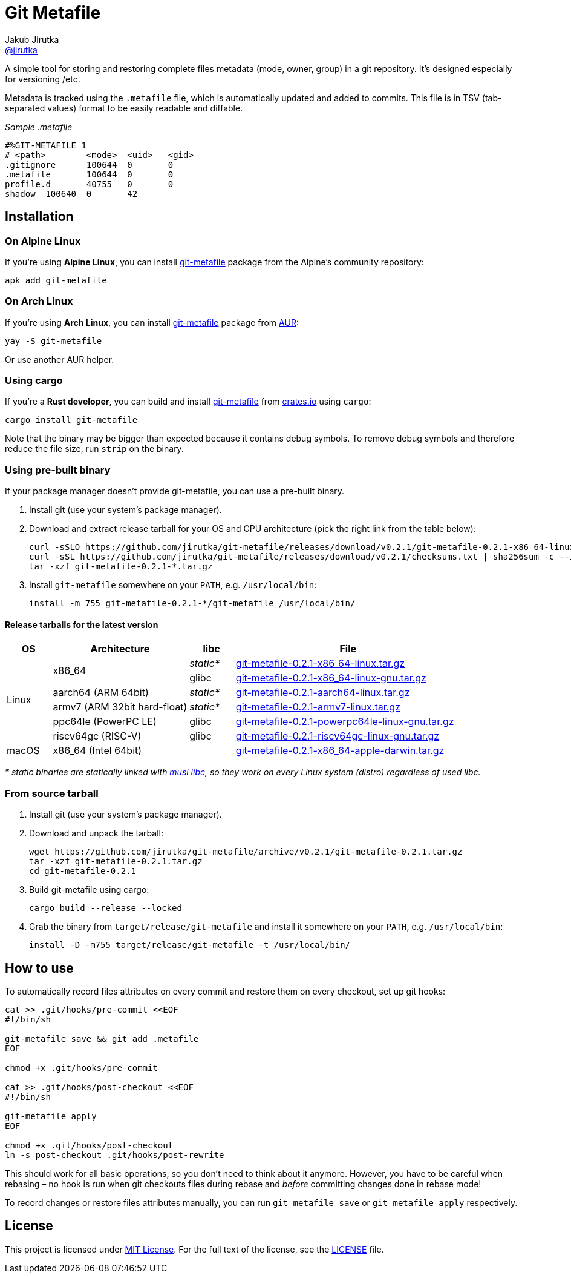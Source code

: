 = Git Metafile
Jakub Jirutka <https://github.com/jirutka[@jirutka]>
//custom
:name: git-metafile
:version: 0.2.1
:gh-name: jirutka/{name}
:gh-branch: master
:releases-uri: https://github.com/{gh-name}/releases/download/v{version}

ifdef::env-github[]
image:https://github.com/{gh-name}/workflows/CI/badge.svg[CI Status, link=https://github.com/{gh-name}/actions?query=workflow%3A%22CI%22]
endif::env-github[]

A simple tool for storing and restoring complete files metadata (mode, owner, group) in a git repository.
It’s designed especially for versioning /etc.

Metadata is tracked using the `.metafile` file, which is automatically updated and added to commits.
This file is in TSV (tab-separated values) format to be easily readable and diffable.

._Sample .metafile_
[source]
----
#%GIT-METAFILE 1
# <path>	<mode>	<uid>	<gid>
.gitignore	100644	0	0
.metafile	100644	0	0
profile.d	40755	0	0
shadow	100640	0	42
----


== Installation

=== On Alpine Linux

If you’re using *Alpine Linux*, you can install https://pkgs.alpinelinux.org/packages?name={name}[{name}] package from the Alpine’s community repository:

[source, sh, subs="+attributes"]
apk add {name}


=== On Arch Linux

If you’re using *Arch Linux*, you can install https://aur.archlinux.org/packages/{name}[{name}] package from https://aur.archlinux.org/[AUR]:

[source, sh, subs="+attributes"]
yay -S {name}

Or use another AUR helper.


=== Using cargo

If you’re a *Rust developer*, you can build and install https://crates.io/crates/{name}[{name}] from https://crates.io/[crates.io] using `cargo`:

[source, sh, subs="+attributes"]
cargo install {name}

Note that the binary may be bigger than expected because it contains debug symbols.
To remove debug symbols and therefore reduce the file size, run `strip` on the binary.


=== Using pre-built binary

If your package manager doesn’t provide {name}, you can use a pre-built binary.

. Install git (use your system’s package manager).

. Download and extract release tarball for your OS and CPU architecture (pick the right link from the table below):
+
[source, sh, subs="verbatim, attributes"]
----
curl -sSLO {releases-uri}/{name}-{version}-x86_64-linux-musl.tar.gz
curl -sSL {releases-uri}/checksums.txt | sha256sum -c --ignore-missing
tar -xzf {name}-{version}-*.tar.gz
----

. Install `{name}` somewhere on your `PATH`, e.g. `/usr/local/bin`:
+
[source, sh, subs="verbatim, attributes"]
install -m 755 {name}-{version}-*/{name} /usr/local/bin/


==== Release tarballs for the latest version

[cols="10,30,10,50", width="100%"]
|===
| OS | Architecture | libc | File

.6+| Linux
.2+| x86_64
| _static*_
| {releases-uri}/{name}-{version}-x86_64-linux.tar.gz[{name}-{version}-x86_64-linux.tar.gz]

| glibc
| {releases-uri}/{name}-{version}-x86_64-linux-gnu.tar.gz[{name}-{version}-x86_64-linux-gnu.tar.gz]

| aarch64 (ARM 64bit)
| _static*_
| {releases-uri}/{name}-{version}-aarch64-linux.tar.gz[{name}-{version}-aarch64-linux.tar.gz]

| armv7 (ARM 32bit hard-float)
| _static*_
| {releases-uri}/{name}-{version}-armv7-linux.tar.gz[{name}-{version}-armv7-linux.tar.gz]

| ppc64le (PowerPC LE)
| glibc
| {releases-uri}/{name}-{version}-powerpc64le-linux-gnu.tar.gz[{name}-{version}-powerpc64le-linux-gnu.tar.gz]

| riscv64gc (RISC-V)
| glibc
| {releases-uri}/{name}-{version}-riscv64gc-linux-gnu.tar.gz[{name}-{version}-riscv64gc-linux-gnu.tar.gz]

| macOS
| x86_64 (Intel 64bit)
|
| {releases-uri}/{name}-{version}-x86_64-apple-darwin.tar.gz[{name}-{version}-x86_64-apple-darwin.tar.gz]
|===

_* static binaries are statically linked with http://www.musl-libc.org/[musl libc], so they work on every Linux system (distro) regardless of used libc._


=== From source tarball

. Install git (use your system’s package manager).

. Download and unpack the tarball:
+
[source, sh, subs="+attributes"]
----
wget https://github.com/{gh-name}/archive/v{version}/{name}-{version}.tar.gz
tar -xzf {name}-{version}.tar.gz
cd {name}-{version}
----

. Build {name} using cargo:
+
[source, sh]
cargo build --release --locked

. Grab the binary from `target/release/{name}` and install it somewhere on your `PATH`, e.g. `/usr/local/bin`:
+
[source, sh, subs="+attributes"]
install -D -m755 target/release/{name} -t /usr/local/bin/


== How to use

To automatically record files attributes on every commit and restore them on every checkout, set up git hooks:

[source, sh]
----
cat >> .git/hooks/pre-commit <<EOF
#!/bin/sh

git-metafile save && git add .metafile
EOF

chmod +x .git/hooks/pre-commit

cat >> .git/hooks/post-checkout <<EOF
#!/bin/sh

git-metafile apply
EOF

chmod +x .git/hooks/post-checkout
ln -s post-checkout .git/hooks/post-rewrite
----

This should work for all basic operations, so you don’t need to think about it anymore.
However, you have to be careful when rebasing – no hook is run when git checkouts files during rebase and _before_ committing changes done in rebase mode!

To record changes or restore files attributes manually, you can run `git metafile save` or `git metafile apply` respectively.


== License

This project is licensed under http://opensource.org/licenses/MIT/[MIT License].
For the full text of the license, see the link:LICENSE[LICENSE] file.

